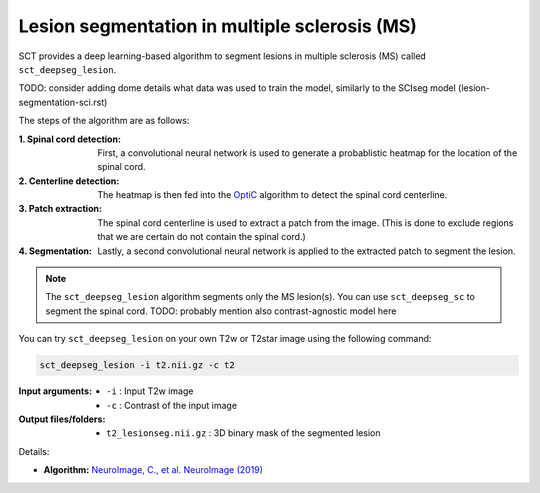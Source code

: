 Lesion segmentation in multiple sclerosis (MS)
##############################################

SCT provides a deep learning-based algorithm to segment lesions in multiple sclerosis (MS) called ``sct_deepseg_lesion``.

TODO: consider adding dome details what data was used to train the model, similarly to the SCIseg model (lesion-segmentation-sci.rst)

The steps of the algorithm are as follows:

:1. Spinal cord detection:
   First, a convolutional neural network is used to generate a probablistic heatmap for the location of the spinal cord.

:2. Centerline detection:
   The heatmap is then fed into the `OptiC <https://archivesic.ccsd.cnrs.fr/PRIMES/hal-01713965v1>`_ algorithm to detect the spinal cord centerline.

:3. Patch extraction:
   The spinal cord centerline is used to extract a patch from the image. (This is done to exclude regions that we are certain do not contain the spinal cord.)

:4. Segmentation:
   Lastly, a second convolutional neural network is applied to the extracted patch to segment the lesion.

.. note::

   The ``sct_deepseg_lesion`` algorithm segments only the MS lesion(s). You can use ``sct_deepseg_sc`` to segment the spinal cord. TODO: probably mention also contrast-agnostic model here

.. figure:: https://raw.githubusercontent.com/spinalcordtoolbox/doc-figures/master/spinalcord-segmentation/sct_deepseg_sc_steps.png
   :align: center
   :figwidth: 60%

You can try ``sct_deepseg_lesion`` on your own T2w or T2star image using the following command:

.. code:: sh

   sct_deepseg_lesion -i t2.nii.gz -c t2

:Input arguments:
   - ``-i`` : Input T2w image
   - ``-c`` : Contrast of the input image

:Output files/folders:
   - ``t2_lesionseg.nii.gz`` : 3D binary mask of the segmented lesion

Details:

* **Algorithm:** `NeuroImage, C., et al. NeuroImage (2019) <https://doi.org/10.1016/j.neuroimage.2018.09.081>`_
